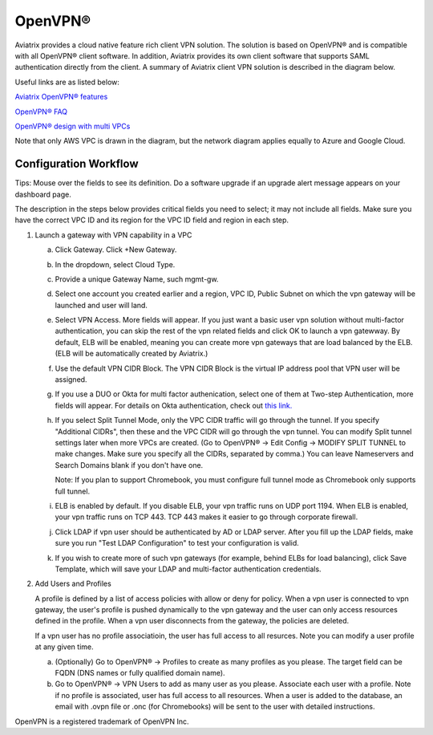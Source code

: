.. meta::
  :description: Cloud Networking Ref Design
  :keywords: cloud networking, aviatrix, Openvpn, SSL vpn, remote vpn, client vpn 


=================================
OpenVPN®
=================================

Aviatrix provides a cloud native feature rich client VPN solution. The solution is based on OpenVPN® and is compatible with all OpenVPN® client software. 
In addition, Aviatrix provides its own client software that supports SAML authentication directly from the client. 
A summary of Aviatrix client VPN solution is described in the diagram below. 

Useful links are as listed below:

`Aviatrix OpenVPN® features <http://docs.aviatrix.com/HowTos/openvpn_features.html>`_ 

`OpenVPN® FAQ <http://docs.aviatrix.com/HowTos/openvpn_faq.html>`_

`OpenVPN® design with multi VPCs <http://docs.aviatrix.com/HowTos/Cloud_Networking_Ref_Des.html>`_

Note that only AWS VPC is drawn in the diagram, but the network diagram applies equally to Azure and Google Cloud.

 |image0|




Configuration Workflow
----------------------

Tips: Mouse over the fields to see its definition. Do a software upgrade
if an upgrade alert message appears on your dashboard page.

The description in the steps below provides critical fields you need to
select; it may not include all fields. Make sure you have the correct
VPC ID and its region for the VPC ID field and region in each step.

1. Launch a gateway with VPN capability in a VPC

   a. Click Gateway. Click +New Gateway. 

   #. In the dropdown, select Cloud Type. 

   #. Provide a unique Gateway Name, such mgmt-gw. 

   #. Select one account you created earlier and a region, VPC ID, Public Subnet on which the vpn gateway will be launched and user will land.

   #. Select VPN Access. More fields will appear. If you just want a basic user vpn solution without multi-factor authentication, you can skip the rest of the vpn related fields and click OK to launch a vpn gatewway. By default, ELB will be enabled, meaning you can create more vpn gateways that are load balanced by the ELB. (ELB will be automatically created by Aviatrix.)

   #. Use the default VPN CIDR Block. The VPN CIDR Block is the virtual IP address pool that VPN user will be assigned. 

   #. If you use a DUO or Okta for multi factor authenication, select one of them at Two-step Authentication, more fields will appear. For details on Okta authentication, check out `this link. <http://docs.aviatrix.com/HowTos/HowTo_Setup_Okta_for_Aviatrix.html>`__  

   #. If you select Split Tunnel Mode, only the VPC CIDR traffic will go through the tunnel. If you specify "Additional CIDRs", then these and the VPC CIDR will go through the vpn tunnel. You can modify Split tunnel settings later when more VPCs are created. (Go to OpenVPN® -> Edit Config -> MODIFY SPLIT TUNNEL to make changes. Make sure you specify all the CIDRs, separated by comma.) You can leave Nameservers and Search Domains blank if you don't have one.  
      
      Note: If you plan to support Chromebook, you must configure full tunnel
      mode as Chromebook only supports full tunnel. 

   #. ELB is enabled by default. If you disable ELB, your vpn traffic runs on UDP port 1194. When ELB is enabled, your vpn traffic runs on TCP 443. TCP 443 makes it easier to go through corporate firewall.  

   #.  Click LDAP if vpn user should be authenticated by AD or LDAP server. After you fill up the LDAP fields, make sure you run "Test LDAP Configuration" to test your configuration is valid. 

   #. If you wish to create more of such vpn gateways (for example, behind ELBs for load balancing), click Save Template, which will save your LDAP and multi-factor authentication credentials. 


2. Add Users and Profiles

   A profile is defined by a list of access policies with allow or deny for policy. When a vpn user is connected to vpn gateway, the user's profile is pushed dynamically to the vpn gateway and the user can only access resources defined in the profile. When a vpn user disconnects from the gateway, the policies are deleted.  

   If a vpn user has no profile associatioin, the user has full access to all resurces. Note you can modify a user profile at any given time.  

   a. (Optionally) Go to OpenVPN® -> Profiles to create as many profiles as you
      please. The target field can be FQDN (DNS names or fully qualified
      domain name).

   b. Go to OpenVPN® -> VPN Users to add as many user as you please.
      Associate each user with a profile. Note if no profile is
      associated, user has full access to all resources. When a user is
      added to the database, an email with .ovpn file or .onc (for
      Chromebooks) will be sent to the user with detailed instructions.

.. |image0| image:: uservpn_media/AviatrixCloudVPN.png
   :width: 5.55625in
   :height: 3.26548in

OpenVPN is a registered trademark of OpenVPN Inc.

.. disqus::
